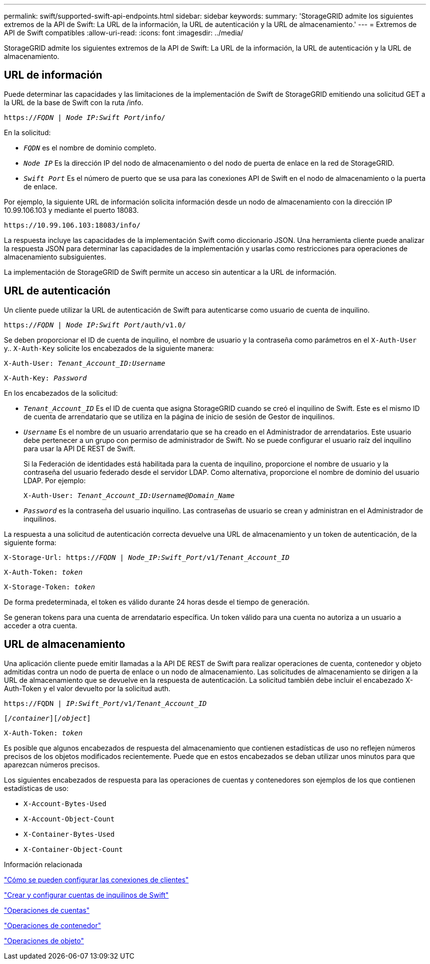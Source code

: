---
permalink: swift/supported-swift-api-endpoints.html 
sidebar: sidebar 
keywords:  
summary: 'StorageGRID admite los siguientes extremos de la API de Swift: La URL de la información, la URL de autenticación y la URL de almacenamiento.' 
---
= Extremos de API de Swift compatibles
:allow-uri-read: 
:icons: font
:imagesdir: ../media/


[role="lead"]
StorageGRID admite los siguientes extremos de la API de Swift: La URL de la información, la URL de autenticación y la URL de almacenamiento.



== URL de información

Puede determinar las capacidades y las limitaciones de la implementación de Swift de StorageGRID emitiendo una solicitud GET a la URL de la base de Swift con la ruta /info.

`https://_FQDN_ | _Node IP:Swift Port_/info/`

En la solicitud:

* `_FQDN_` es el nombre de dominio completo.
* `_Node IP_` Es la dirección IP del nodo de almacenamiento o del nodo de puerta de enlace en la red de StorageGRID.
* `_Swift Port_` Es el número de puerto que se usa para las conexiones API de Swift en el nodo de almacenamiento o la puerta de enlace.


Por ejemplo, la siguiente URL de información solicita información desde un nodo de almacenamiento con la dirección IP 10.99.106.103 y mediante el puerto 18083.

`\https://10.99.106.103:18083/info/`

La respuesta incluye las capacidades de la implementación Swift como diccionario JSON. Una herramienta cliente puede analizar la respuesta JSON para determinar las capacidades de la implementación y usarlas como restricciones para operaciones de almacenamiento subsiguientes.

La implementación de StorageGRID de Swift permite un acceso sin autenticar a la URL de información.



== URL de autenticación

Un cliente puede utilizar la URL de autenticación de Swift para autenticarse como usuario de cuenta de inquilino.

`https://_FQDN_ | _Node IP:Swift Port_/auth/v1.0/`

Se deben proporcionar el ID de cuenta de inquilino, el nombre de usuario y la contraseña como parámetros en el `X-Auth-User` y.. `X-Auth-Key` solicite los encabezados de la siguiente manera:

`X-Auth-User: _Tenant_Account_ID:Username_`

`X-Auth-Key: _Password_`

En los encabezados de la solicitud:

* `_Tenant_Account_ID_` Es el ID de cuenta que asigna StorageGRID cuando se creó el inquilino de Swift. Este es el mismo ID de cuenta de arrendatario que se utiliza en la página de inicio de sesión de Gestor de inquilinos.
* `_Username_` Es el nombre de un usuario arrendatario que se ha creado en el Administrador de arrendatarios. Este usuario debe pertenecer a un grupo con permiso de administrador de Swift. No se puede configurar el usuario raíz del inquilino para usar la API DE REST de Swift.
+
Si la Federación de identidades está habilitada para la cuenta de inquilino, proporcione el nombre de usuario y la contraseña del usuario federado desde el servidor LDAP. Como alternativa, proporcione el nombre de dominio del usuario LDAP. Por ejemplo:

+
`X-Auth-User: _Tenant_Account_ID:Username@Domain_Name_`

* `_Password_` es la contraseña del usuario inquilino. Las contraseñas de usuario se crean y administran en el Administrador de inquilinos.


La respuesta a una solicitud de autenticación correcta devuelve una URL de almacenamiento y un token de autenticación, de la siguiente forma:

`X-Storage-Url: https://_FQDN_ | _Node_IP:Swift_Port_/v1/_Tenant_Account_ID_`

`X-Auth-Token: _token_`

`X-Storage-Token: _token_`

De forma predeterminada, el token es válido durante 24 horas desde el tiempo de generación.

Se generan tokens para una cuenta de arrendatario específica. Un token válido para una cuenta no autoriza a un usuario a acceder a otra cuenta.



== URL de almacenamiento

Una aplicación cliente puede emitir llamadas a la API DE REST de Swift para realizar operaciones de cuenta, contenedor y objeto admitidas contra un nodo de puerta de enlace o un nodo de almacenamiento. Las solicitudes de almacenamiento se dirigen a la URL de almacenamiento que se devuelve en la respuesta de autenticación. La solicitud también debe incluir el encabezado X-Auth-Token y el valor devuelto por la solicitud auth.

`\https://FQDN | _IP:Swift_Port_/v1/_Tenant_Account_ID_`

`[_/container_][_/object_]`

`X-Auth-Token: _token_`

Es posible que algunos encabezados de respuesta del almacenamiento que contienen estadísticas de uso no reflejen números precisos de los objetos modificados recientemente. Puede que en estos encabezados se deban utilizar unos minutos para que aparezcan números precisos.

Los siguientes encabezados de respuesta para las operaciones de cuentas y contenedores son ejemplos de los que contienen estadísticas de uso:

* `X-Account-Bytes-Used`
* `X-Account-Object-Count`
* `X-Container-Bytes-Used`
* `X-Container-Object-Count`


.Información relacionada
link:configuring-tenant-accounts-and-connections.html["Cómo se pueden configurar las conexiones de clientes"]

link:configuring-tenant-accounts-and-connections.html["Crear y configurar cuentas de inquilinos de Swift"]

link:account-operations.html["Operaciones de cuentas"]

link:container-operations.html["Operaciones de contenedor"]

link:object-operations.html["Operaciones de objeto"]
